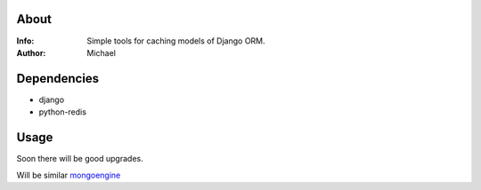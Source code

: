 About
==========
:Info: Simple tools for caching models of Django ORM.
:Author: Michael

Dependencies
============
- django
- python-redis

Usage
=====

Soon there will be good upgrades.

Will be similar `mongoengine <https://github.com/unaxfromsibiria/mongoengine_rediscache>`_
